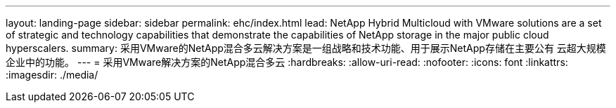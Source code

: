 ---
layout: landing-page 
sidebar: sidebar 
permalink: ehc/index.html 
lead: NetApp Hybrid Multicloud with VMware solutions are a set of strategic and technology capabilities that demonstrate the capabilities of NetApp storage in the major public cloud hyperscalers. 
summary: 采用VMware的NetApp混合多云解决方案是一组战略和技术功能、用于展示NetApp存储在主要公有 云超大规模企业中的功能。 
---
= 采用VMware解决方案的NetApp混合多云
:hardbreaks:
:allow-uri-read: 
:nofooter: 
:icons: font
:linkattrs: 
:imagesdir: ./media/


